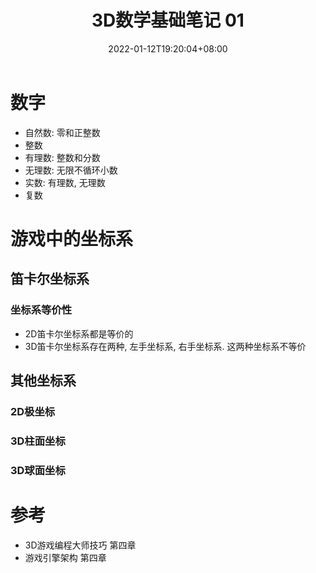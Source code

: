 #+TITLE: 3D数学基础笔记 01
#+HUGO_TAGS: Math 3D
#+HUGO_CATEGORIES: 3D数学基础笔记
#+DATE: 2022-01-12T19:20:04+08:00
#+HUGO_AUTO_SET_LASTMOD: t
#+HUGO_DRAFT: true
#+HUGO_BASE_DIR: ../
#+OPTIONS: author:nil

* 数字
 * 自然数: 零和正整数
 * 整数
 * 有理数: 整数和分数
 * 无理数: 无限不循环小数
 * 实数: 有理数, 无理数
 * 复数
* 游戏中的坐标系
** 笛卡尔坐标系
*** 坐标系等价性
 * 2D笛卡尔坐标系都是等价的
 * 3D笛卡尔坐标系存在两种, 左手坐标系, 右手坐标系. 这两种坐标系不等价
** 其他坐标系
*** 2D极坐标
*** 3D柱面坐标
*** 3D球面坐标
* 参考
 * 3D游戏编程大师技巧 第四章
 * 游戏引擎架构 第四章
